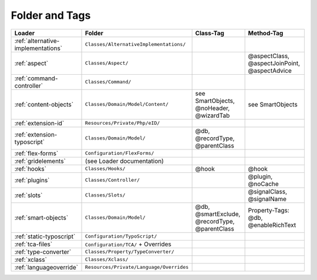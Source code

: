 .. index:: ! Structure
.. index:: ! Folder
.. index:: ! Tag

Folder and Tags
^^^^^^^^^^^^^^^

+---------------------------------------+-------------------------------------------+------------------------------------------------+-----------------------------------------------+
| Loader                                | Folder                                    | Class-Tag                                      | Method-Tag                                    |
+=======================================+===========================================+================================================+===============================================+
| :ref:`alternative-implementations`    | ``Classes/AlternativeImplementations/``   |                                                |                                               |
+---------------------------------------+-------------------------------------------+------------------------------------------------+-----------------------------------------------+
| :ref:`aspect`                         | ``Classes/Aspect/``                       |                                                | @aspectClass, @aspectJoinPoint, @aspectAdvice |
+---------------------------------------+-------------------------------------------+------------------------------------------------+-----------------------------------------------+
| :ref:`command-controller`             | ``Classes/Command/``                      |                                                |                                               |
+---------------------------------------+-------------------------------------------+------------------------------------------------+-----------------------------------------------+
| :ref:`content-objects`                | ``Classes/Domain/Model/Content/``         | see SmartObjects, @noHeader, @wizardTab        | see SmartObjects                              |
+---------------------------------------+-------------------------------------------+------------------------------------------------+-----------------------------------------------+
| :ref:`extension-id`                   | ``Resources/Private/Php/eID/``            |                                                |                                               |
+---------------------------------------+-------------------------------------------+------------------------------------------------+-----------------------------------------------+
| :ref:`extension-typoscript`           | ``Classes/Domain/Model/``                 | @db, @recordType, @parentClass                 |                                               |
+---------------------------------------+-------------------------------------------+------------------------------------------------+-----------------------------------------------+
| :ref:`flex-forms`                     | ``Configuration/FlexForms/``              |                                                |                                               |
+---------------------------------------+-------------------------------------------+------------------------------------------------+-----------------------------------------------+
| :ref:`gridelements`                   | (see Loader documentation)                |                                                |                                               |
+---------------------------------------+-------------------------------------------+------------------------------------------------+-----------------------------------------------+
| :ref:`hooks`                          | ``Classes/Hooks/``                        | @hook                                          | @hook                                         |
+---------------------------------------+-------------------------------------------+------------------------------------------------+-----------------------------------------------+
| :ref:`plugins`                        | ``Classes/Controller/``                   |                                                | @plugin, @noCache                             |
+---------------------------------------+-------------------------------------------+------------------------------------------------+-----------------------------------------------+
| :ref:`slots`                          | ``Classes/Slots/``                        |                                                | @signalClass, @signalName                     |
+---------------------------------------+-------------------------------------------+------------------------------------------------+-----------------------------------------------+
| :ref:`smart-objects`                  | ``Classes/Domain/Model/``                 | @db, @smartExclude, @recordType, @parentClass  | Property-Tags: @db, @enableRichText           |
+---------------------------------------+-------------------------------------------+------------------------------------------------+-----------------------------------------------+
| :ref:`static-typoscript`              | ``Configuration/TypoScript/``             |                                                |                                               |
+---------------------------------------+-------------------------------------------+------------------------------------------------+-----------------------------------------------+
| :ref:`tca-files`                      | ``Configuration/TCA/`` + Overrides        |                                                |                                               |
+---------------------------------------+-------------------------------------------+------------------------------------------------+-----------------------------------------------+
| :ref:`type-converter`                 | ``Classes/Property/TypeConverter/``       |                                                |                                               |
+---------------------------------------+-------------------------------------------+------------------------------------------------+-----------------------------------------------+
| :ref:`xclass`                         | ``Classes/Xclass/``                       |                                                |                                               |
+---------------------------------------+-------------------------------------------+------------------------------------------------+-----------------------------------------------+
| :ref:`languageoverride`               | ``Resources/Private/Language/Overrides``  |                                                |                                               |
+---------------------------------------+-------------------------------------------+------------------------------------------------+-----------------------------------------------+
